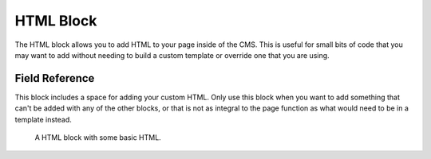 HTML Block
==========

The HTML block allows you to add HTML to your page inside of the CMS. This is useful for small bits of
code that you may want to add without needing to build a custom template or override one that you are using.

Field Reference
---------------

This block includes a space for adding your custom HTML. Only use this block when you want to add something
that can't be added with any of the other blocks, or that is not as integral to the page function as what
would need to be in a template instead.  

.. figure:: img/blocks_html.png
    :alt: An HTML block with a little HTML.

    A HTML block with some basic HTML.